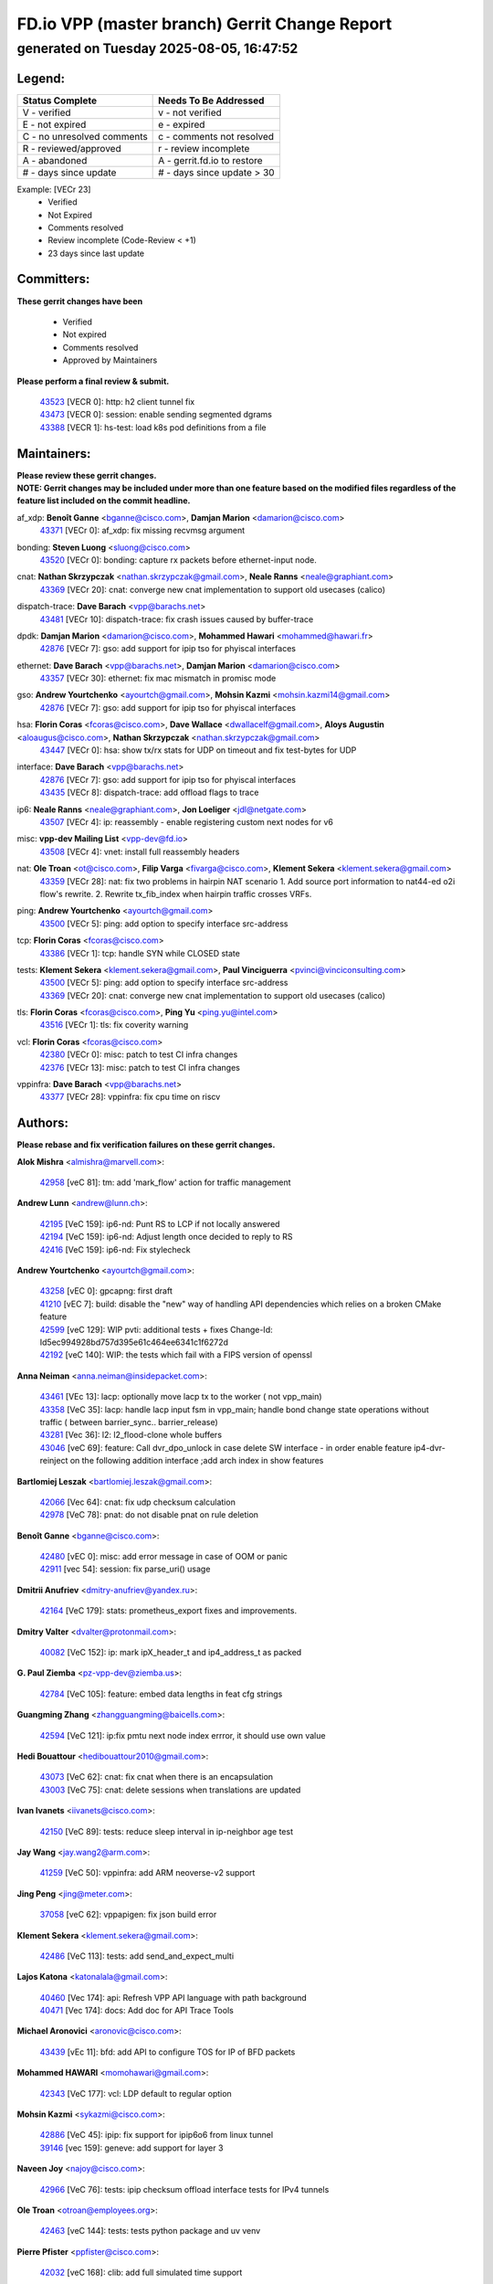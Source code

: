 
==============================================
FD.io VPP (master branch) Gerrit Change Report
==============================================
--------------------------------------------
generated on Tuesday 2025-08-05, 16:47:52
--------------------------------------------


Legend:
-------
========================== ===========================
Status Complete            Needs To Be Addressed
========================== ===========================
V - verified               v - not verified
E - not expired            e - expired
C - no unresolved comments c - comments not resolved
R - reviewed/approved      r - review incomplete
A - abandoned              A - gerrit.fd.io to restore
# - days since update      # - days since update > 30
========================== ===========================

Example: [VECr 23]
    - Verified
    - Not Expired
    - Comments resolved
    - Review incomplete (Code-Review < +1)
    - 23 days since last update


Committers:
-----------
| **These gerrit changes have been**

    - Verified
    - Not expired
    - Comments resolved
    - Approved by Maintainers

| **Please perform a final review & submit.**

  | `43523 <https:////gerrit.fd.io/r/c/vpp/+/43523>`_ [VECR 0]: http: h2 client tunnel fix
  | `43473 <https:////gerrit.fd.io/r/c/vpp/+/43473>`_ [VECR 0]: session: enable sending segmented dgrams
  | `43388 <https:////gerrit.fd.io/r/c/vpp/+/43388>`_ [VECR 1]: hs-test: load k8s pod definitions from a file

Maintainers:
------------
| **Please review these gerrit changes.**

| **NOTE: Gerrit changes may be included under more than one feature based on the modified files regardless of the feature list included on the commit headline.**

af_xdp: **Benoît Ganne** <bganne@cisco.com>, **Damjan Marion** <damarion@cisco.com>
  | `43371 <https:////gerrit.fd.io/r/c/vpp/+/43371>`_ [VECr 0]: af_xdp: fix missing recvmsg argument

bonding: **Steven Luong** <sluong@cisco.com>
  | `43520 <https:////gerrit.fd.io/r/c/vpp/+/43520>`_ [VECr 0]: bonding: capture rx packets before ethernet-input node.

cnat: **Nathan Skrzypczak** <nathan.skrzypczak@gmail.com>, **Neale Ranns** <neale@graphiant.com>
  | `43369 <https:////gerrit.fd.io/r/c/vpp/+/43369>`_ [VECr 20]: cnat: converge new cnat implementation to support old usecases (calico)

dispatch-trace: **Dave Barach** <vpp@barachs.net>
  | `43481 <https:////gerrit.fd.io/r/c/vpp/+/43481>`_ [VECr 10]: dispatch-trace: fix crash issues caused by buffer-trace

dpdk: **Damjan Marion** <damarion@cisco.com>, **Mohammed Hawari** <mohammed@hawari.fr>
  | `42876 <https:////gerrit.fd.io/r/c/vpp/+/42876>`_ [VECr 7]: gso: add support for ipip tso for phyiscal interfaces

ethernet: **Dave Barach** <vpp@barachs.net>, **Damjan Marion** <damarion@cisco.com>
  | `43357 <https:////gerrit.fd.io/r/c/vpp/+/43357>`_ [VECr 30]: ethernet: fix mac mismatch in promisc mode

gso: **Andrew Yourtchenko** <ayourtch@gmail.com>, **Mohsin Kazmi** <mohsin.kazmi14@gmail.com>
  | `42876 <https:////gerrit.fd.io/r/c/vpp/+/42876>`_ [VECr 7]: gso: add support for ipip tso for phyiscal interfaces

hsa: **Florin Coras** <fcoras@cisco.com>, **Dave Wallace** <dwallacelf@gmail.com>, **Aloys Augustin** <aloaugus@cisco.com>, **Nathan Skrzypczak** <nathan.skrzypczak@gmail.com>
  | `43447 <https:////gerrit.fd.io/r/c/vpp/+/43447>`_ [VECr 0]: hsa: show tx/rx stats for UDP on timeout and fix test-bytes for UDP

interface: **Dave Barach** <vpp@barachs.net>
  | `42876 <https:////gerrit.fd.io/r/c/vpp/+/42876>`_ [VECr 7]: gso: add support for ipip tso for phyiscal interfaces
  | `43435 <https:////gerrit.fd.io/r/c/vpp/+/43435>`_ [VECr 8]: dispatch-trace: add offload flags to trace

ip6: **Neale Ranns** <neale@graphiant.com>, **Jon Loeliger** <jdl@netgate.com>
  | `43507 <https:////gerrit.fd.io/r/c/vpp/+/43507>`_ [VECr 4]: ip: reassembly - enable registering custom next nodes for v6

misc: **vpp-dev Mailing List** <vpp-dev@fd.io>
  | `43508 <https:////gerrit.fd.io/r/c/vpp/+/43508>`_ [VECr 4]: vnet: install full reassembly headers

nat: **Ole Troan** <ot@cisco.com>, **Filip Varga** <fivarga@cisco.com>, **Klement Sekera** <klement.sekera@gmail.com>
  | `43359 <https:////gerrit.fd.io/r/c/vpp/+/43359>`_ [VECr 28]: nat: fix two problems in hairpin NAT scenario 1. Add source port information to nat44-ed o2i flow's rewrite. 2. Rewrite tx_fib_index when hairpin traffic crosses VRFs.

ping: **Andrew Yourtchenko** <ayourtch@gmail.com>
  | `43500 <https:////gerrit.fd.io/r/c/vpp/+/43500>`_ [VECr 5]: ping: add option to specify interface src-address

tcp: **Florin Coras** <fcoras@cisco.com>
  | `43386 <https:////gerrit.fd.io/r/c/vpp/+/43386>`_ [VECr 1]: tcp: handle SYN while CLOSED state

tests: **Klement Sekera** <klement.sekera@gmail.com>, **Paul Vinciguerra** <pvinci@vinciconsulting.com>
  | `43500 <https:////gerrit.fd.io/r/c/vpp/+/43500>`_ [VECr 5]: ping: add option to specify interface src-address
  | `43369 <https:////gerrit.fd.io/r/c/vpp/+/43369>`_ [VECr 20]: cnat: converge new cnat implementation to support old usecases (calico)

tls: **Florin Coras** <fcoras@cisco.com>, **Ping Yu** <ping.yu@intel.com>
  | `43516 <https:////gerrit.fd.io/r/c/vpp/+/43516>`_ [VECr 1]: tls: fix coverity warning

vcl: **Florin Coras** <fcoras@cisco.com>
  | `42380 <https:////gerrit.fd.io/r/c/vpp/+/42380>`_ [VECr 0]: misc: patch to test CI infra changes
  | `42376 <https:////gerrit.fd.io/r/c/vpp/+/42376>`_ [VECr 13]: misc: patch to test CI infra changes

vppinfra: **Dave Barach** <vpp@barachs.net>
  | `43377 <https:////gerrit.fd.io/r/c/vpp/+/43377>`_ [VECr 28]: vppinfra: fix cpu time on riscv

Authors:
--------
**Please rebase and fix verification failures on these gerrit changes.**

**Alok Mishra** <almishra@marvell.com>:

  | `42958 <https:////gerrit.fd.io/r/c/vpp/+/42958>`_ [veC 81]: tm: add 'mark_flow' action for traffic management

**Andrew Lunn** <andrew@lunn.ch>:

  | `42195 <https:////gerrit.fd.io/r/c/vpp/+/42195>`_ [VeC 159]: ip6-nd: Punt RS to LCP if not locally answered
  | `42194 <https:////gerrit.fd.io/r/c/vpp/+/42194>`_ [VeC 159]: ip6-nd: Adjust length once decided to reply to RS
  | `42416 <https:////gerrit.fd.io/r/c/vpp/+/42416>`_ [VeC 159]: ip6-nd: Fix stylecheck

**Andrew Yourtchenko** <ayourtch@gmail.com>:

  | `43258 <https:////gerrit.fd.io/r/c/vpp/+/43258>`_ [vEC 0]: gpcapng: first draft
  | `41210 <https:////gerrit.fd.io/r/c/vpp/+/41210>`_ [vEC 7]: build: disable the "new" way of handling API dependencies which relies on a broken CMake feature
  | `42599 <https:////gerrit.fd.io/r/c/vpp/+/42599>`_ [veC 129]: WIP pvti: additional tests + fixes Change-Id: Id5ec994928bd757d395e61c464ee6341c1f6272d
  | `42192 <https:////gerrit.fd.io/r/c/vpp/+/42192>`_ [veC 140]: WIP: the tests which fail with a FIPS version of openssl

**Anna Neiman** <anna.neiman@insidepacket.com>:

  | `43461 <https:////gerrit.fd.io/r/c/vpp/+/43461>`_ [VEc 13]: lacp: optionally move lacp tx to the worker ( not vpp_main)
  | `43358 <https:////gerrit.fd.io/r/c/vpp/+/43358>`_ [VeC 35]: lacp: handle lacp input fsm in vpp_main; handle bond change state operations without traffic ( between barrier_sync..  barrier_release)
  | `43281 <https:////gerrit.fd.io/r/c/vpp/+/43281>`_ [Vec 36]: l2: l2_flood-clone whole buffers
  | `43046 <https:////gerrit.fd.io/r/c/vpp/+/43046>`_ [veC 69]: feature: Call dvr_dpo_unlock in case delete SW interface - in order enable feature ip4-dvr-reinject on the following addition interface ;add arch index in show features

**Bartlomiej Leszak** <bartlomiej.leszak@gmail.com>:

  | `42066 <https:////gerrit.fd.io/r/c/vpp/+/42066>`_ [Vec 64]: cnat: fix udp checksum calculation
  | `42978 <https:////gerrit.fd.io/r/c/vpp/+/42978>`_ [VeC 78]: pnat: do not disable pnat on rule deletion

**Benoît Ganne** <bganne@cisco.com>:

  | `42480 <https:////gerrit.fd.io/r/c/vpp/+/42480>`_ [vEC 0]: misc: add error message in case of OOM or panic
  | `42911 <https:////gerrit.fd.io/r/c/vpp/+/42911>`_ [vec 54]: session: fix parse_uri() usage

**Dmitrii Anufriev** <dmitry-anufriev@yandex.ru>:

  | `42164 <https:////gerrit.fd.io/r/c/vpp/+/42164>`_ [VeC 179]: stats: prometheus_export fixes and improvements.

**Dmitry Valter** <dvalter@protonmail.com>:

  | `40082 <https:////gerrit.fd.io/r/c/vpp/+/40082>`_ [VeC 152]: ip: mark ipX_header_t and ip4_address_t as packed

**G. Paul Ziemba** <pz-vpp-dev@ziemba.us>:

  | `42784 <https:////gerrit.fd.io/r/c/vpp/+/42784>`_ [VeC 105]: feature: embed data lengths in feat cfg strings

**Guangming Zhang** <zhangguangming@baicells.com>:

  | `42594 <https:////gerrit.fd.io/r/c/vpp/+/42594>`_ [VeC 121]: ip:fix pmtu next node index errror, it should use own value

**Hedi Bouattour** <hedibouattour2010@gmail.com>:

  | `43073 <https:////gerrit.fd.io/r/c/vpp/+/43073>`_ [VeC 62]: cnat: fix cnat when there is an encapsulation
  | `43003 <https:////gerrit.fd.io/r/c/vpp/+/43003>`_ [VeC 75]: cnat: delete sessions when translations are updated

**Ivan Ivanets** <iivanets@cisco.com>:

  | `42150 <https:////gerrit.fd.io/r/c/vpp/+/42150>`_ [VeC 89]: tests: reduce sleep interval in ip-neighbor age test

**Jay Wang** <jay.wang2@arm.com>:

  | `41259 <https:////gerrit.fd.io/r/c/vpp/+/41259>`_ [VeC 50]: vppinfra: add ARM neoverse-v2 support

**Jing Peng** <jing@meter.com>:

  | `37058 <https:////gerrit.fd.io/r/c/vpp/+/37058>`_ [veC 62]: vppapigen: fix json build error

**Klement Sekera** <klement.sekera@gmail.com>:

  | `42486 <https:////gerrit.fd.io/r/c/vpp/+/42486>`_ [VeC 113]: tests: add send_and_expect_multi

**Lajos Katona** <katonalala@gmail.com>:

  | `40460 <https:////gerrit.fd.io/r/c/vpp/+/40460>`_ [Vec 174]: api: Refresh VPP API language with path background
  | `40471 <https:////gerrit.fd.io/r/c/vpp/+/40471>`_ [Vec 174]: docs: Add doc for API Trace Tools

**Michael Aronovici** <aronovic@cisco.com>:

  | `43439 <https:////gerrit.fd.io/r/c/vpp/+/43439>`_ [vEc 11]: bfd: add API to configure TOS for IP of BFD packets

**Mohammed HAWARI** <momohawari@gmail.com>:

  | `42343 <https:////gerrit.fd.io/r/c/vpp/+/42343>`_ [VeC 177]: vcl: LDP default to regular option

**Mohsin Kazmi** <sykazmi@cisco.com>:

  | `42886 <https:////gerrit.fd.io/r/c/vpp/+/42886>`_ [VeC 45]: ipip: fix support for ipip6o6 from linux tunnel
  | `39146 <https:////gerrit.fd.io/r/c/vpp/+/39146>`_ [vec 159]: geneve: add support for layer 3

**Naveen Joy** <najoy@cisco.com>:

  | `42966 <https:////gerrit.fd.io/r/c/vpp/+/42966>`_ [VeC 76]: tests: ipip checksum offload interface tests for IPv4 tunnels

**Ole Troan** <otroan@employees.org>:

  | `42463 <https:////gerrit.fd.io/r/c/vpp/+/42463>`_ [veC 144]: tests: tests python package and uv venv

**Pierre Pfister** <ppfister@cisco.com>:

  | `42032 <https:////gerrit.fd.io/r/c/vpp/+/42032>`_ [veC 168]: clib: add full simulated time support

**Robin Shapley** <robin.shapley@arm.com>:

  | `43184 <https:////gerrit.fd.io/r/c/vpp/+/43184>`_ [VeC 42]: snort: update VPP DAQ for multi-instance

**Sanjyot Vaidya** <sanjyot.vaidya@arm.com>:

  | `42983 <https:////gerrit.fd.io/r/c/vpp/+/42983>`_ [vec 76]: acl: added hit count logic in VPP for debugging

**Stanislav Zaikin** <zstaseg@gmail.com>:

  | `43015 <https:////gerrit.fd.io/r/c/vpp/+/43015>`_ [VeC 32]: vapi: uds transport pass client index correctly
  | `42931 <https:////gerrit.fd.io/r/c/vpp/+/42931>`_ [VeC 49]: cnat: add vrf awareness

**Venkata Ravichandra Mynidi** <vmynidi@marvell.com>:

  | `40775 <https:////gerrit.fd.io/r/c/vpp/+/40775>`_ [VeC 83]: tm: add tm framework for hw traffic management

**Vinod Krishna** <vinod.krishna@arm.com>:

  | `41979 <https:////gerrit.fd.io/r/c/vpp/+/41979>`_ [veC 132]: build: support 128B/64B cache-line size in Arm image

**Vladimir Ratnikov** <vratnikov@netgate.com>:

  | `40626 <https:////gerrit.fd.io/r/c/vpp/+/40626>`_ [Vec 127]: ip6-nd: simplify API to directly set options

**Vladislav Grishenko** <themiron@mail.ru>:

  | `43180 <https:////gerrit.fd.io/r/c/vpp/+/43180>`_ [VeC 49]: fib: avoid loadbalance dpo node path polarisation
  | `43181 <https:////gerrit.fd.io/r/c/vpp/+/43181>`_ [VeC 50]: fib: set the value of the sw_if_index for NULL route
  | `40436 <https:////gerrit.fd.io/r/c/vpp/+/40436>`_ [VeC 50]: ip: mark IP_TABLE_DUMP and IP_ROUTE_DUMP as mp-safe
  | `40630 <https:////gerrit.fd.io/r/c/vpp/+/40630>`_ [VeC 69]: vlib: mark cli quit command as mp_safe
  | `41660 <https:////gerrit.fd.io/r/c/vpp/+/41660>`_ [Vec 100]: nat: add nat44-ed ipfix dst address and port logging
  | `42538 <https:////gerrit.fd.io/r/c/vpp/+/42538>`_ [VeC 134]: nat: speedup nat44-ed vrf table lookups
  | `41174 <https:////gerrit.fd.io/r/c/vpp/+/41174>`_ [VeC 134]: fib: fix fib entry tracking crash on table remove

**Xiangqing Cheng** <chengxq@chinatelecom.cn>:

  | `42849 <https:////gerrit.fd.io/r/c/vpp/+/42849>`_ [VeC 97]: ip-neighbor: ARP/NA per-interface counter improvements

**Yoann Desmouceaux** <ydesmouc@cisco.com>:

  | `43282 <https:////gerrit.fd.io/r/c/vpp/+/43282>`_ [VeC 41]: svm: fix includes for musl

**bsoares.it@gmail.com** <bsoares.it@gmail.com>:

  | `42944 <https:////gerrit.fd.io/r/c/vpp/+/42944>`_ [Vec 82]: vhost: add full_tx_queue_placement option for vhost-user interfaces

**echo** <614699596@qq.com>:

  | `41994 <https:////gerrit.fd.io/r/c/vpp/+/41994>`_ [VeC 160]: af_packet: fix crash on af_packet_fd_error

**lei feng** <1579628578@qq.com>:

  | `42064 <https:////gerrit.fd.io/r/c/vpp/+/42064>`_ [Vec 78]: docs: Python apis examples

**mjbenz** <michael.benz@windriver.com>:

  | `42969 <https:////gerrit.fd.io/r/c/vpp/+/42969>`_ [veC 81]: Makefile: Added support for the Wind River eLxr distribution

**shaohui jin** <jinshaohui789@163.com>:

  | `41653 <https:////gerrit.fd.io/r/c/vpp/+/41653>`_ [veC 151]: dhcp:dhcp request packets always use the first server address.
  | `41652 <https:////gerrit.fd.io/r/c/vpp/+/41652>`_ [veC 151]: dhcp:fix dhcp server no support Option 82,unable to assign an IP address.

**steven luong** <sluong@cisco.com>:

  | `43425 <https:////gerrit.fd.io/r/c/vpp/+/43425>`_ [vEC 0]: af_xdp: processing free buffer
  | `43475 <https:////gerrit.fd.io/r/c/vpp/+/43475>`_ [vEC 0]: af_xdp: bump xdp-tools to 1.5.5
  | `43138 <https:////gerrit.fd.io/r/c/vpp/+/43138>`_ [VEc 7]: session: refactoring application_local.c
  | `42178 <https:////gerrit.fd.io/r/c/vpp/+/42178>`_ [veC 143]: af_xdp: add option to support checksum, multi-buffer, and show af_xdp stats

**yoan picchi** <yoan.picchi@arm.com>:

  | `42916 <https:////gerrit.fd.io/r/c/vpp/+/42916>`_ [VeC 89]: snort: fix crash when using an output interface

Abandoned:
----------
**The following gerrit changes have not been updated in over 180 days and have been abandoned.**

**Andrew Yourtchenko** <ayourtch@gmail.com>:

  | `42182 <https:////gerrit.fd.io/r/c/vpp/+/42182>`_ [A 193]: tests: replace the multiprocessing queue with socket-based mechanism
  | `41914 <https:////gerrit.fd.io/r/c/vpp/+/41914>`_ [A 207]: pvti: add a doc with write-up, and fix CLI help
  | `41427 <https:////gerrit.fd.io/r/c/vpp/+/41427>`_ [A 316]: TEST: remove a DVR test on 22.04

**Animesh Patel** <sbg.github.anipatel@cisco.com>:

  | `42312 <https:////gerrit.fd.io/r/c/vpp/+/42312>`_ [A 180]: docs: vl_msg_api_alloc_internal improved to provide consistent behavior

**Dau Do** <daudo@yahoo.com>:

  | `41966 <https:////gerrit.fd.io/r/c/vpp/+/41966>`_ [A 203]: classify: add options to filter out the geneve packets
  | `41538 <https:////gerrit.fd.io/r/c/vpp/+/41538>`_ [A 302]: memif: add support for per queue counters

**Dmitry Valter** <dvalter@protonmail.com>:

  | `40697 <https:////gerrit.fd.io/r/c/vpp/+/40697>`_ [A 298]: fib: fix mpls tunnel restacking
  | `40478 <https:////gerrit.fd.io/r/c/vpp/+/40478>`_ [A 298]: vlib: add config for elog tracing
  | `40122 <https:////gerrit.fd.io/r/c/vpp/+/40122>`_ [A 335]: vppapigen: fix enum format function

**Florian Larysch** <fl@n621.de>:

  | `41961 <https:////gerrit.fd.io/r/c/vpp/+/41961>`_ [A 241]: build: fix PATH with multiple /usr/lib* matches

**Hadi Rayan Al-Sandid** <halsandi@cisco.com>:

  | `41985 <https:////gerrit.fd.io/r/c/vpp/+/41985>`_ [A 238]: api: fix crash in pcap capture api

**Jay Wang** <jay.wang2@arm.com>:

  | `40890 <https:////gerrit.fd.io/r/c/vpp/+/40890>`_ [A 210]: vlib: fix seed parse error

**Konstantin Kogdenko** <k.kogdenko@gmail.com>:

  | `39518 <https:////gerrit.fd.io/r/c/vpp/+/39518>`_ [A 207]: linux-cp: Add VRF synchronization

**Kyle McClammy** <kylem@serverforge.org>:

  | `41705 <https:////gerrit.fd.io/r/c/vpp/+/41705>`_ [A 295]: Enabled building net_sfc driver in dpdk.mk Added SFN7042Q adapter and virtual functions to init.c and driver.c

**Lajos Katona** <katonalala@gmail.com>:

  | `41545 <https:////gerrit.fd.io/r/c/vpp/+/41545>`_ [A 328]: api-trace: enable both rx and tx direction

**Matthew Smith** <mgsmith@netgate.com>:

  | `42123 <https:////gerrit.fd.io/r/c/vpp/+/42123>`_ [A 207]: ip: skip options handling for locally originated packets

**Mohsin Kazmi** <sykazmi@cisco.com>:

  | `41435 <https:////gerrit.fd.io/r/c/vpp/+/41435>`_ [A 312]: vppinfra: add ARM Neoverse-V1 support

**Monendra Singh Kushwaha** <kmonendra@marvell.com>:

  | `41459 <https:////gerrit.fd.io/r/c/vpp/+/41459>`_ [A 314]: dev: add support for vf device with vf_token
  | `41458 <https:////gerrit.fd.io/r/c/vpp/+/41458>`_ [A 316]: vlib: add vfio-token parsing support

**Nikita Skrynnik** <nikita.skrynnik@xored.com>:

  | `40325 <https:////gerrit.fd.io/r/c/vpp/+/40325>`_ [A 224]: ping: Allow to specify a source interface in ping binary API

**Ole Troan** <otroan@employees.org>:

  | `41342 <https:////gerrit.fd.io/r/c/vpp/+/41342>`_ [A 292]: ip6: don't forward packets with invalid source address

**Rabei Becheikh** <rabei.becheikh@enigmedia.es>:

  | `41519 <https:////gerrit.fd.io/r/c/vpp/+/41519>`_ [A 336]: flowprobe: Fix the problem of Network Byte Order for Ethernet type
  | `41518 <https:////gerrit.fd.io/r/c/vpp/+/41518>`_ [A 336]: flowprobe:   Fix the problem of Network Byte Order for Ethernet type Type: fix
  | `41517 <https:////gerrit.fd.io/r/c/vpp/+/41517>`_ [A 336]: flowprobe: Fix the problem of  Network Byte Order for Ethernet type Type: fix
  | `41516 <https:////gerrit.fd.io/r/c/vpp/+/41516>`_ [A 336]: flowprobe:Fix the problem of  Network Byte Order for Ethernet type Type:fix
  | `41515 <https:////gerrit.fd.io/r/c/vpp/+/41515>`_ [A 337]: flowprobe:   Fix the problem of  Network Byte Order for Ethernet type Type: fix
  | `41514 <https:////gerrit.fd.io/r/c/vpp/+/41514>`_ [A 337]: fowprobe:   Fix the problem with Network Byte Order for Ethernet type Type: fix
  | `41513 <https:////gerrit.fd.io/r/c/vpp/+/41513>`_ [A 337]: Flowprobe: Fix etherType value for IPFIX (Network Byte Order) Type: Fix
  | `41512 <https:////gerrit.fd.io/r/c/vpp/+/41512>`_ [A 337]: Flowprobe: Fix etherType Type:Fix
  | `41509 <https:////gerrit.fd.io/r/c/vpp/+/41509>`_ [A 337]: flowprobe: Fix the problem with Network Byte Order for Ethernet type field and modify test
  | `41510 <https:////gerrit.fd.io/r/c/vpp/+/41510>`_ [A 337]: flowprobe:   Fix the problem with Network Byte Order for Ethernet type and modify the test Type: fix
  | `41507 <https:////gerrit.fd.io/r/c/vpp/+/41507>`_ [A 337]: flowprobe: Fix the problem with Network Byte Order for Ethernet type field
  | `41506 <https:////gerrit.fd.io/r/c/vpp/+/41506>`_ [A 337]: docs: Fix the problem with Network Byte Order for Ethernet type field Type:fix
  | `41505 <https:////gerrit.fd.io/r/c/vpp/+/41505>`_ [A 337]: docs: Fix the problem with Network Byte Order for Ethernet type field Type: fix

**Vladimir Smirnov** <civil.over@gmail.com>:

  | `42090 <https:////gerrit.fd.io/r/c/vpp/+/42090>`_ [A 186]: build: Add VPP_MAX_WORKERS configure option

**Vladislav Grishenko** <themiron@mail.ru>:

  | `40628 <https:////gerrit.fd.io/r/c/vpp/+/40628>`_ [A 201]: stats: add sw interface tags to statseg
  | `40629 <https:////gerrit.fd.io/r/c/vpp/+/40629>`_ [A 201]: stats: add interface link speed to statseg
  | `40627 <https:////gerrit.fd.io/r/c/vpp/+/40627>`_ [A 251]: fib: fix invalid udp encap id cases
  | `39580 <https:////gerrit.fd.io/r/c/vpp/+/39580>`_ [A 251]: fib: fix udp encap mp-safe ops and id validation
  | `41657 <https:////gerrit.fd.io/r/c/vpp/+/41657>`_ [A 298]: nat: make nat44-ed cli summary less verbose
  | `37263 <https:////gerrit.fd.io/r/c/vpp/+/37263>`_ [A 301]: nat: add nat44-ed session filtering by fib table
  | `41659 <https:////gerrit.fd.io/r/c/vpp/+/41659>`_ [A 308]: nat: make nat44-ed api dumps & cli show mp-safe
  | `41658 <https:////gerrit.fd.io/r/c/vpp/+/41658>`_ [A 308]: nat: fix nat44-ed per-vrf session limit and tests
  | `38245 <https:////gerrit.fd.io/r/c/vpp/+/38245>`_ [A 308]: mpls: fix crashes on mpls tunnel create/delete
  | `41656 <https:////gerrit.fd.io/r/c/vpp/+/41656>`_ [A 308]: nat: pass nat44-ed packets with ttl=1 on outside interfaces
  | `41615 <https:////gerrit.fd.io/r/c/vpp/+/41615>`_ [A 308]: mpls: clang-format mpls-tunnel for upcoming changes
  | `40413 <https:////gerrit.fd.io/r/c/vpp/+/40413>`_ [A 308]: nat: stick nat44-ed to use configured outside-fib
  | `39555 <https:////gerrit.fd.io/r/c/vpp/+/39555>`_ [A 308]: nat: fix nat44-ed address removal from fib
  | `38524 <https:////gerrit.fd.io/r/c/vpp/+/38524>`_ [A 308]: fib: fix interface resolve from unlinked fib entries
  | `39579 <https:////gerrit.fd.io/r/c/vpp/+/39579>`_ [A 308]: fib: ensure mpls dpo index is valid for its next node

**Vratko Polak** <vrpolak@cisco.com>:

  | `41558 <https:////gerrit.fd.io/r/c/vpp/+/41558>`_ [A 309]: avf: mark api as deprecated
  | `41557 <https:////gerrit.fd.io/r/c/vpp/+/41557>`_ [A 315]: dev: declare api as production
  | `41552 <https:////gerrit.fd.io/r/c/vpp/+/41552>`_ [A 328]: avf: interprocess reply via pointer

**Xiaoming Jiang** <jiangxiaoming@outlook.com>:

  | `41594 <https:////gerrit.fd.io/r/c/vpp/+/41594>`_ [A 312]: http: fix timer pool assert crash due to timer freed when timeout in main thread

**lei feng** <1579628578@qq.com>:

  | `42040 <https:////gerrit.fd.io/r/c/vpp/+/42040>`_ [A 193]: docs: add examples for VXLAN tunnel
  | `42039 <https:////gerrit.fd.io/r/c/vpp/+/42039>`_ [A 193]: docs: add examples for GRE teb tunnel
  | `42129 <https:////gerrit.fd.io/r/c/vpp/+/42129>`_ [A 203]: dns: support ipv6 server to resolve name
  | `42074 <https:////gerrit.fd.io/r/c/vpp/+/42074>`_ [A 206]: dns: dns api, cli and vat resolve interface implements
  | `42110 <https:////gerrit.fd.io/r/c/vpp/+/42110>`_ [A 208]: dev: add cli show dev class
  | `42072 <https:////gerrit.fd.io/r/c/vpp/+/42072>`_ [A 210]: dns: dns resolution optimisation and bug fixes
  | `41866 <https:////gerrit.fd.io/r/c/vpp/+/41866>`_ [A 230]: dns: did't shall resolve before enable
  | `42034 <https:////gerrit.fd.io/r/c/vpp/+/42034>`_ [A 231]: classify: cli filter support for dynamic delete
  | `41863 <https:////gerrit.fd.io/r/c/vpp/+/41863>`_ [A 257]: build: ubuntu24.04 llvm[18] lack of the header and library of asan
  | `41855 <https:////gerrit.fd.io/r/c/vpp/+/41855>`_ [A 258]: svm: fix check bitmap logic error

**sonsumin** <itoodo12@gmail.com>:

  | `41681 <https:////gerrit.fd.io/r/c/vpp/+/41681>`_ [A 282]: nat: refactor argument order for nat44-ed static mapping
  | `41667 <https:////gerrit.fd.io/r/c/vpp/+/41667>`_ [A 307]: refactor(nat44): change argument order and parsing format for static mapping

Legend:
-------
========================== ===========================
Status Complete            Needs To Be Addressed
========================== ===========================
V - verified               v - not verified
E - not expired            e - expired
C - no unresolved comments c - comments not resolved
R - reviewed/approved      r - review incomplete
A - abandoned              A - gerrit.fd.io to restore
# - days since update      # - days since update > 30
========================== ===========================

Example: [VECr 23]
    - Verified
    - Not Expired
    - Comments resolved
    - Review incomplete (Code-Review < +1)
    - 23 days since last update


Statistics:
-----------
================ ===
Patches assigned
================ ===
authors          62
maintainers      17
committers       3
abandoned        66
================ ===

